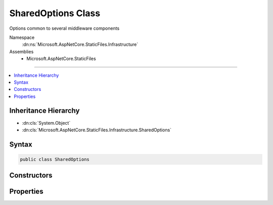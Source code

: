 

SharedOptions Class
===================






Options common to several middleware components


Namespace
    :dn:ns:`Microsoft.AspNetCore.StaticFiles.Infrastructure`
Assemblies
    * Microsoft.AspNetCore.StaticFiles

----

.. contents::
   :local:



Inheritance Hierarchy
---------------------


* :dn:cls:`System.Object`
* :dn:cls:`Microsoft.AspNetCore.StaticFiles.Infrastructure.SharedOptions`








Syntax
------

.. code-block:: csharp

    public class SharedOptions








.. dn:class:: Microsoft.AspNetCore.StaticFiles.Infrastructure.SharedOptions
    :hidden:

.. dn:class:: Microsoft.AspNetCore.StaticFiles.Infrastructure.SharedOptions

Constructors
------------

.. dn:class:: Microsoft.AspNetCore.StaticFiles.Infrastructure.SharedOptions
    :noindex:
    :hidden:

    
    .. dn:constructor:: Microsoft.AspNetCore.StaticFiles.Infrastructure.SharedOptions.SharedOptions()
    
        
    
        
        Defaults to all request paths.
    
        
    
        
        .. code-block:: csharp
    
            public SharedOptions()
    

Properties
----------

.. dn:class:: Microsoft.AspNetCore.StaticFiles.Infrastructure.SharedOptions
    :noindex:
    :hidden:

    
    .. dn:property:: Microsoft.AspNetCore.StaticFiles.Infrastructure.SharedOptions.FileProvider
    
        
    
        
        The file system used to locate resources
    
        
        :rtype: Microsoft.Extensions.FileProviders.IFileProvider
    
        
        .. code-block:: csharp
    
            public IFileProvider FileProvider { get; set; }
    
    .. dn:property:: Microsoft.AspNetCore.StaticFiles.Infrastructure.SharedOptions.RequestPath
    
        
    
        
        The request path that maps to static resources
    
        
        :rtype: Microsoft.AspNetCore.Http.PathString
    
        
        .. code-block:: csharp
    
            public PathString RequestPath { get; set; }
    


